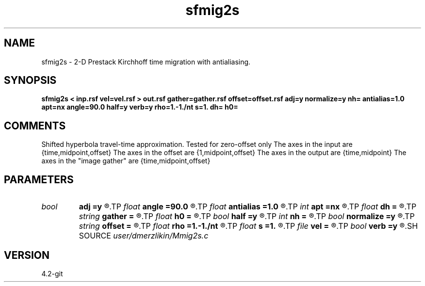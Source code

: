 .TH sfmig2s 1  "APRIL 2023" Madagascar "Madagascar Manuals"
.SH NAME
sfmig2s \- 2-D Prestack Kirchhoff time migration with antialiasing.
.SH SYNOPSIS
.B sfmig2s < inp.rsf vel=vel.rsf > out.rsf gather=gather.rsf offset=offset.rsf adj=y normalize=y nh= antialias=1.0 apt=nx angle=90.0 half=y verb=y rho=1.-1./nt s=1. dh= h0=
.SH COMMENTS
Shifted hyperbola travel-time approximation.
Tested for zero-offset only 
The axes in the input are {time,midpoint,offset}
The axes in the offset are {1,midpoint,offset}
The axes in the output are {time,midpoint}
The axes in the "image gather" are {time,midpoint,offset}

.SH PARAMETERS
.PD 0
.TP
.I bool   
.B adj
.B =y
.R  [y/n]	adjoint flag (y for migration, n for modeling)
.TP
.I float  
.B angle
.B =90.0
.R  	angle aperture
.TP
.I float  
.B antialias
.B =1.0
.R  	antialiasing
.TP
.I int    
.B apt
.B =nx
.R  	integral aperture
.TP
.I float  
.B dh
.B =
.R  	offset sampling (for modeling)
.TP
.I string 
.B gather
.B =
.R  	auxiliary output file name
.TP
.I float  
.B h0
.B =
.R  	first offset (for modeling)
.TP
.I bool   
.B half
.B =y
.R  [y/n]	if y, the third axis is half-offset instead of full offset
.TP
.I int    
.B nh
.B =
.R  	number of offsets (for modeling)
.TP
.I bool   
.B normalize
.B =y
.R  [y/n]	normalize for the fold
.TP
.I string 
.B offset
.B =
.R  	auxiliary input file name
.TP
.I float  
.B rho
.B =1.-1./nt
.R  	Leaky integration constant
.TP
.I float  
.B s
.B =1.
.R  
.TP
.I file   
.B vel
.B =
.R  	auxiliary input file name
.TP
.I bool   
.B verb
.B =y
.R  [y/n]	verbosity flag
.SH SOURCE
.I user/dmerzlikin/Mmig2s.c
.SH VERSION
4.2-git
